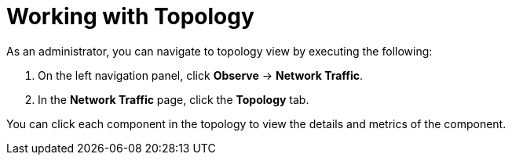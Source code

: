 :_content-type: PROCEDURE
[id="network-observability-working-with-topology_{context}"]
= Working with Topology
As an administrator, you can navigate to topology view by executing the following:

. On the left navigation panel, click *Observe* → *Network Traffic*.
. In the *Network Traffic* page, click the *Topology* tab.

You can click each component in the topology to view the details and metrics of the component.
